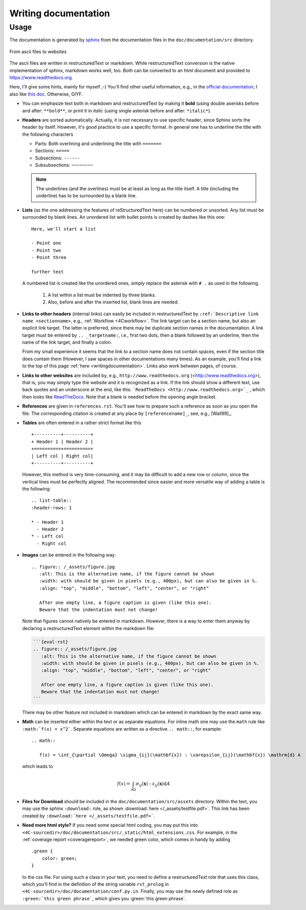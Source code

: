 .. _writingdocumentation:

Writing documentation
=========================

Usage
-----

The documentation is generated by `sphinx <https://www.sphinx-doc.org>`_ from the documentation
files in the ``doc/documentation/src`` directory.

.. figure:: /_assets/documentation_workflow.png
   :width: 500px
   :align: center

   From ascii files to websites

The ascii files are written in restructuredText or markdown.
While restructuredText conversion is the native implementation of sphinx, markdown works well, too.
Both can be converted to an html document and provided to https://www.readthedocs.org.

Here, I'll give some hints, mainly for myself ;-)
You'll find other useful information, e.g., in the `official documentation <https://www.sphinx-doc.org/en/master/usage/restructuredtext/basics.html>`_;
I also like `this doc <https://books.dehlia.in/writing-with-ratatouille/toc/>`_. Otherwise, GIYF.

- You can emphasize text both in markdown and restructuredText by making it **bold** (using double aserisks before and after: ``**bold**``,
  or print it in *italic* (using single asterisk before and after: ``*italic*``).

- **Headers** are sorted automatically. Actually, it is not necessary to use specific header,
  since Sphinx sorts the header by itself. However, it's good practice to use a specific format.
  In general one has to underline the title with the following characters

  - Parts: Both overlining and underlining the title with ``=======``
  - Sections: ``=====``
  - Subsections: ``------``
  - Subsubsections: ``~~~~~~~~``

  .. note::

     The underlines (and the overlines) must be at least as long as the title itself.
     A title (including the underline) has to be surrounded by a blank line.

- **Lists** (as the one addressing the features of reStructuredText here) can be numbered or unsorted.
  Any list must be surrounded by blank lines.
  An unordered list with bullet points is created by dashes like this one::

     Here, we'll start a list

     - Point one
     - Point two
     - Point three

     further text

  A numbered list is created like the unordered ones, simply replace the asterisk with ``# .`` as used in the following.

   #. A list within a list must be indented by three blanks.
   #. Also, before and after the inserted list, blank lines are needed.

- **Links to other headers** (internal links) can easily be included in restructuredText by
  ``:ref:`Descriptive link name <sectionname>``, e.g., :ref:`Workflow <4Cworkflow>`.
  The link target can be a section name, but also an explicit link target.
  The latter is preferred, since there may be duplicate section names in the documentation.
  A link target must be entered by ``.. _targetname:``, i.e., first two dots, then a blank followed by an underline,
  then the name of the link target, and finally a colon.

  From my small experience it seems that the link to a section name does not contain spaces,
  even if the section title does contain them
  (However, I saw spaces in other documentations many times).
  As an example, you'll find a link to the top of this page :ref:`here <writingdocumentation>`.
  Links also work between pages, of course.

- **Links to other websites** are included  by, e.g., ``http://www.readthedocs.org`` (<http://www.readthedocs.org>),
  that is, you may simply type the website and it is recognized as a link.
  If the link should show a different text, use back quotes and an underscore at the end,
  like this: ```ReadTheDocs <http://www.readthedocs.org>`_`` , which then looks like `ReadTheDocs <http://www.readthedocs.org>`_.
  Note that a blank is needed before the opening angle bracket.

- **References** are given in ``references.rst``.
  You'll see how to prepare such a reference as soon as you open the file.
  The corresponding citation is created at any place by ``[referencename]_``, see, e.g., [Wall99]_.

- **Tables** are often entered in a rather strict format like this

  ::

     +----------+----------+
     + Header 1 | Header 2 |
     +==========+==========+
     | Left col | Right col|
     +----------+----------+

  However, this method is very time-consuming, and it may be difficult to add a new row or column,
  since the vertical lines must be perfectly aligned. The recommended since easier and more versatile way
  of adding a table is the following:

  ::

     .. list-table::
     :header-rows: 1

     * - Header 1
       - Header 2
     * - Left col
       - Right col


- **Images** can be entered in the following way:

  ::

     .. figure:: /_assets/figure.jpg
        :alt: This is the alternative name, if the figure cannot be shown
        :width: with should be given in pixels (e.g., 400px), but can also be given in %.
        :align: "top", "middle", "bottom", "left", "center", or "right"

        After one empty line, a figure caption is given (like this one).
        Beware that the indentation must not change!

  Note that figures cannot natively be entered in markdown. However, there is a way to enter them anyway by declaring a restructuredText element within the markdown file:

  .. code-block:: markdown

     ```{eval-rst}
     .. figure:: /_assets/figure.jpg
        :alt: This is the alternative name, if the figure cannot be shown
        :width: with should be given in pixels (e.g., 400px), but can also be given in %.
        :align: "top", "middle", "bottom", "left", "center", or "right"

        After one empty line, a figure caption is given (like this one).
        Beware that the indentation must not change!
     ```

  There may be other feature not included in markdown which can be entered in markdown by the exact same way.

- **Math** can be inserted either within the text or as separate equations.
  For inline math one may use the ``math`` rule like ``:math:`f(x) = x^2```.
  Separate equations are written as a directive ``.. math::``, for example:

  ::

     .. math::

        f(x) = \int_{\partial \Omega} \sigma_{ij}(\mathbf{x}) : \varepsilon_{ij}(\mathbf{x}) \mathrm{d} A

  which leads to

  .. math::

     f(x) = \int_{\partial \Omega} \sigma_{ij}(\mathbf{x}) : \varepsilon_{ij}(\mathbf{x}) \mathrm{d} A

- **Files for Download** should be included in the ``doc/documentation/src/assets`` directory.
  Within the text, you may use the sphinx ``:download:`` role, as shown :download:`here </_assets/testfile.pdf>`.
  This link has been created by ``:download:`here </_assets/testfile.pdf>```.

- **Need more html style?** If you need some special html coding, you may put this into ``<4C-sourcedir>/doc/documentation/src/_static/html_extensions.css``.
  For example, in the :ref:`coverage report <coveragereport>`, we needed green color, which comes in handy by adding

  ::

      .green {
          color: green;
      }

  to the css file.
  For using such a class in your text, you need to define a restructuredText role that uses this class,
  which you'll find in the definition of the string variable ``rst_prolog`` in ``<4C-sourcedir>/doc/documentation/conf.py.in``.
  Finally, you may use the newly defined role as ``:green:`this green phrase```, which gives you :green:`this green phrase`.
